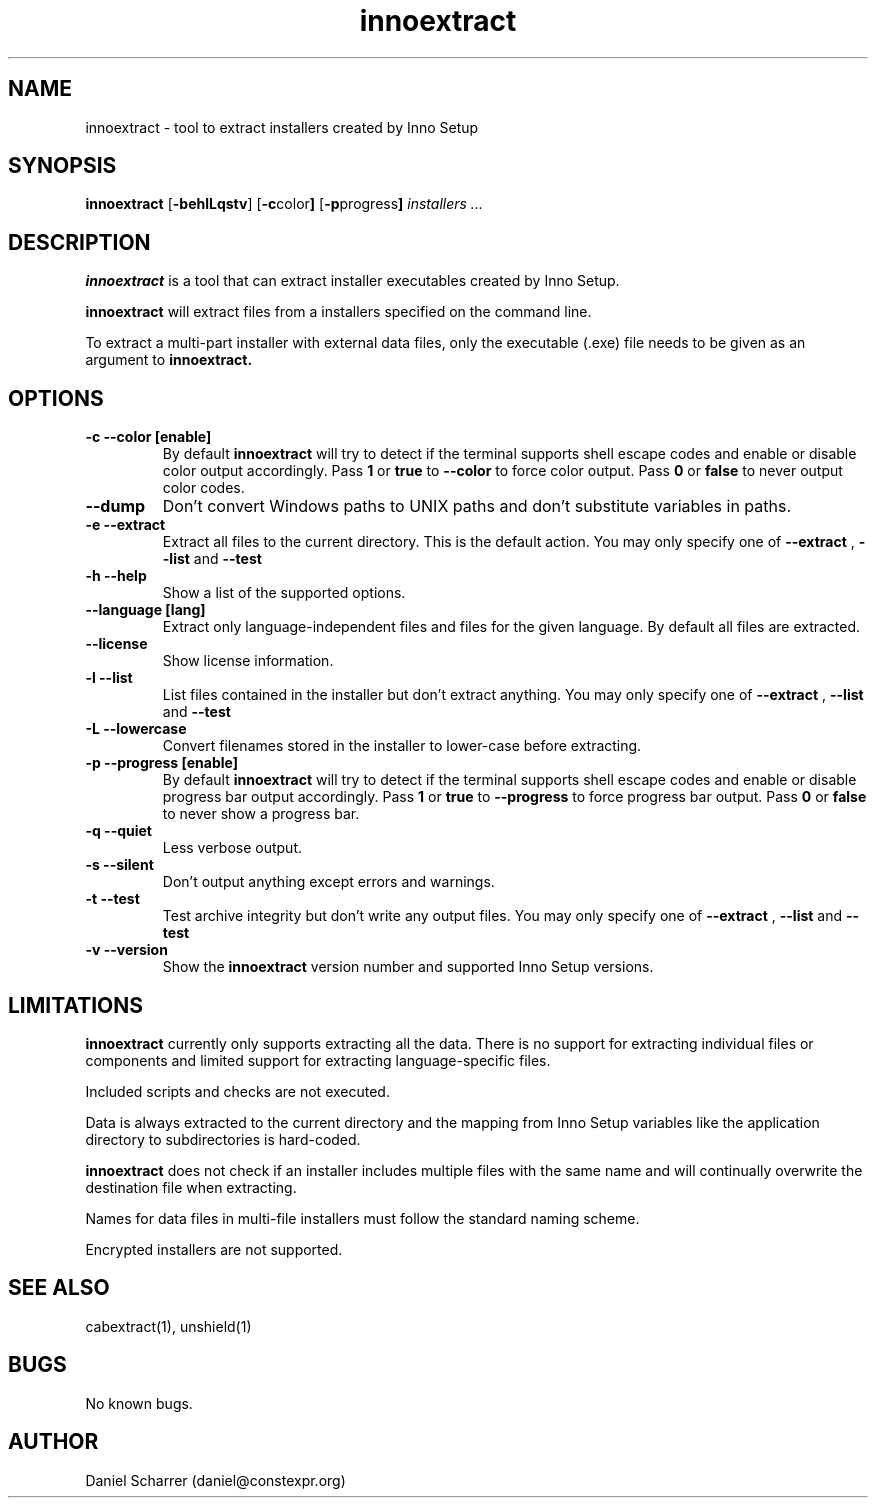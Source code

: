 .\" Manpage for innoextract.
.\" Contact daniel@constexpr.org to correct errors or typos.
.TH innoextract 1 "2012-07-02" "1.3" "http://innoextract.constexpr.org/"
.SH NAME
innoextract \- tool to extract installers created by Inno Setup
.SH SYNOPSIS
.B innoextract
.RB [ -behlLqstv ]
.RB [ -c color ]
.RB [ -p progress ]
.I installers ...
.SH DESCRIPTION
.B innoextract
is a tool that can extract installer executables created by Inno Setup.
.PP
.B innoextract
will extract files from a installers specified on the command line.
.PP
To extract a multi-part installer with external data files, only the executable (.exe) file needs to be given as an argument to
.B innoextract.
.SH OPTIONS
.TP
.B \-c --color [enable]
By default
.B innoextract
will try to detect if the terminal supports shell escape codes and enable or disable color output accordingly. Pass
.B 1
or
.B true
to
.B --color
to force color output. Pass
.B 0
or
.B false
to never output color codes.
.TP
.B --dump
Don't convert Windows paths to UNIX paths and don't substitute variables in paths.
.TP
.B \-e --extract
Extract all files to the current directory. This is the default action. You may only specify one of
.B --extract
,
.B --list
and
.B --test
.TP
.B \-h --help
Show a list of the supported options.
.TP
.B \--language [lang]
Extract only language-independent files and files for the given language. By default all files are extracted.
.TP
.B \--license
Show license information.
.TP
.B \-l --list
List files contained in the installer but don't extract anything. You may only specify one of
.B --extract
,
.B --list
and
.B --test
.TP
.B \-L --lowercase
Convert filenames stored in the installer to lower-case before extracting.
.TP
.B \-p --progress [enable]
By default
.B innoextract
will try to detect if the terminal supports shell escape codes and enable or disable progress bar output accordingly. Pass
.B 1
or
.B true
to
.B --progress
to force progress bar output. Pass
.B 0
or
.B false
to never show a progress bar.
.TP
.B \-q --quiet
Less verbose output.
.TP
.B \-s --silent
Don't output anything except errors and warnings.
.TP
.B \-t --test
Test archive integrity but don't write any output files. You may only specify one of
.B --extract
,
.B --list
and
.B --test
.TP
.B \-v --version
Show the
.B innoextract
version number and supported Inno Setup versions.
.SH LIMITATIONS
.B innoextract
currently only supports extracting all the data. There is no support for extracting individual files or components and limited support for extracting language-specific files.

Included scripts and checks are not executed.

Data is always extracted to the current directory and the mapping from Inno Setup variables like the application directory to subdirectories is hard-coded.

.B innoextract
does not check if an installer includes multiple files with the same name and will continually overwrite the destination file when extracting.

Names for data files in multi-file installers must follow the standard naming scheme.

Encrypted installers are not supported.
.SH SEE ALSO
cabextract(1), unshield(1)
.SH BUGS
No known bugs.
.SH AUTHOR
Daniel Scharrer (daniel@constexpr.org)
